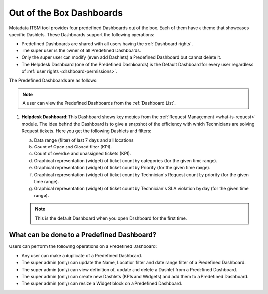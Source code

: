 *************************
Out of the Box Dashboards
*************************

Motadata ITSM tool provides four predefined Dashboards out of the box. Each of them have a theme that showcases specific Dashlets.
These Dashboards support the following operations:

- Predefined Dashboards are shared with all users having the :ref:`Dashboard rights`.

- The super user is the owner of all Predefined Dashboards.

- Only the super user can modify (even add Dashlets) a Predefined Dashboard but cannot delete it.

- The Helpdesk Dashboard (one of the Predefined Dashboards) is the Default Dashboard for every user regardless of :ref:`user rights <dashboard-permissions>`.

The Predefined Dashboards are as follows:

.. note:: A user can view the Predefined Dashboards from the :ref:`Dashboard List`. 

1. **Helpdesk Dashboard**: This Dashboard shows key metrics from the :ref:`Request Management <what-is-request>` module. The idea
   behind the Dashboard is to give a snapshot of the efficiency with which Technicians are solving Request tickets. Here you get the
   following Dashlets and filters:

   a. Data range (filter) of last 7 days and all locations.

   b. Count of Open and Closed filter (KPI).

   c. Count of overdue and unassigned tickets (KPI).

   d. Graphical representation (widget) of ticket count by categories (for the given time range).

   e. Graphical representation (widget) of ticket count by Priority (for the given time range).

   f. Graphical representation (widget) of ticket count by Technician's Request count by priority (for the given time range).

   g. Graphical representation (widget) of ticket count by Technician's SLA violation by day (for the given time range).

   .. note:: This is the default Dashboard when you open Dashboard for the first time.

.. _modify-predefined-dashboard:

What can be done to a Predefined Dashboard?
===========================================

Users can perform the following operations on a Predefined Dashboard:

- Any user can make a duplicate of a Predefined Dashboard.

- The super admin (only) can update the Name, Location filter and date range filter of a Predefined Dashboard.

- The super admin (only) can view definition of, update and delete a Dashlet from a Predefined Dashboard.

- The super admin (only) can create new Dashlets (KPIs and Widgets) and add them to a Predefined Dashboard.

- The super admin (only) can resize a Widget block on a Predefined Dashboard.
